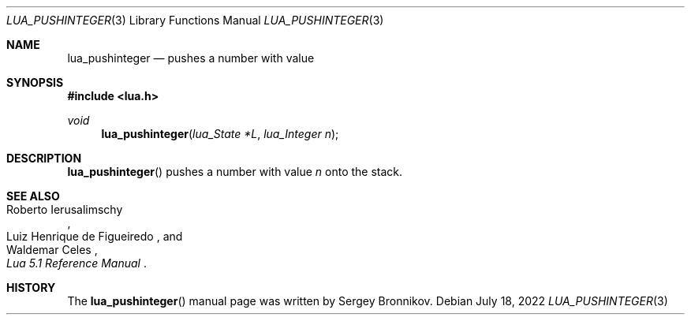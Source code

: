 .Dd $Mdocdate: July 18 2022 $
.Dt LUA_PUSHINTEGER 3
.Os
.Sh NAME
.Nm lua_pushinteger
.Nd pushes a number with value
.Sh SYNOPSIS
.In lua.h
.Ft void
.Fn lua_pushinteger "lua_State *L" "lua_Integer n"
.Sh DESCRIPTION
.Fn lua_pushinteger
pushes a number with value
.Fa n
onto the stack.
.Sh SEE ALSO
.Rs
.%A Roberto Ierusalimschy
.%A Luiz Henrique de Figueiredo
.%A Waldemar Celes
.%T Lua 5.1 Reference Manual
.Re
.Sh HISTORY
The
.Fn lua_pushinteger
manual page was written by Sergey Bronnikov.
